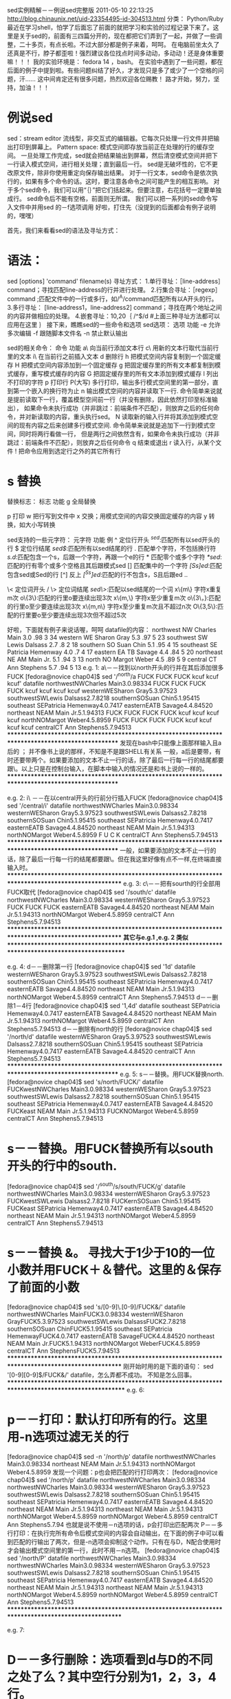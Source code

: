sed实例精解－－例说sed完整版 2011-05-10 22:13:25
http://blog.chinaunix.net/uid-23354495-id-304513.html
分类： Python/Ruby
最近在学习shell，怕学了后面忘了前面的就把学习和实验的过程记录下来了。这里是关于sed的，前面有三四篇分开的，现在都把它们弄到了一起，并做了一些调整，二十多页，有点长啦。不过大部分都是例子来着，呵呵。
在电脑前坐太久了还真是不行，脖子都歪啦！强烈建议各位找点时间多动动，多动动！还是身体重要嘛！！！
我的实验环境是： fedora 14 ，bash。
在实验中遇到了一些问题，都在后面的例子中提到啦。有些问题纠结了好久，才发现只是多了或少了一个空格的问题，汗......
这中间肯定还有很多问题，热烈欢迎各位赐教！
路才开始，努力，坚持，加油！！！

* 例说sed

sed：stream editor
流线型，非交互式的编辑器。它每次只处理一行文件并把输出打印到屏幕上。
Pattern space: 模式空间即存放当前正在处理的行的缓存空间。 一旦处理工作完成，sed就会把结果输出到屏幕，然后清空模式空间并把下一行读入模式空间，进行相关处理；直到最后一行。
sed是无破坏性的，它不更改原文件，除非你使用重定向保存输出结果。
对于一行文本，sed命令是依次执行的，如果有多个命令的话。这时，要注意各命令之间可能产生的相互影响。
对于多个sed命令，我们可以用“｛｝”把它们括起来。但要注意，右花括号一定要单独成行。
sed命令后不能有空格，前面则无所谓。
我们可以把一系列的sed命令写入文件中并用sed 的－f选项调用
好啦，打住先（没提到的后面都会有例子说明的，嘿嘿）

首先，我们来看看sed的语法及寻址方式：
* 语法：
sed [options] 'command' filename(s)
寻址方式：
1.单行寻址：［line-address］command；寻找匹配line-address的行并进行处理。
2.行集合寻址：［regexp］command ;匹配文件中的一行或多行，如/^A/command匹配所有以A开头的行。
3.多行寻址： [line-address1，line-address2] command；寻找在两个地址之间的内容并做相应的处理。
4.嵌套寻址：10,20｛
/^$/d
#上面三种寻址方法都可以应用在这里
｝
接下来，瞧瞧sed的一些命令和选项
sed选项：
选项
功能
-e
允许多次编辑
-f
跟随脚本文件名
-n
禁止默认输出

sed的相关命令：
命令
功能
a\
向当前行添加文本行
c\
用新的文本行取代当前行里的文本
i\
在当前行之前插入文本
d
删除行
h
把模式空间内容复制到一个固定缓存
H
把模式空间内容添加到一个固定缓存
g
把固定缓存里的所有文本都复制到模式缓存，重写模式缓存的内容
G
把固定缓存里的所有文本添加到模式缓存
l
列出不打印的字符
p
打印行
P(大写)
多行打印，输出多行模式空间里的第一部分，直到第一个嵌入的换行符为止
n
输出模式空间的内容并读取下一行.
命令简单来说就是提前读取下一行，覆盖模型空间前一行（并没有删除，因此依然打印至标准输出），
如果命令未执行成功（并非跳过：前端条件不匹配），则放弃之后的任何命令，并对新读取的内容，重头执行sed。
N
读取新的输入行并将其添加到模式空间的现有内容之后来创建多行模式空间.
命令简单来说就是追加下一行到模式空间，同时将两行看做一行，
但是两行之间依然含有\n换行符，如果命令未执行成功（并非跳过：前端条件不匹配），则放弃之后任何命令
q
结束或退出
r
读入行，从某个文件
!
把命令应用到选定行之外的其它所有行

* s 替换

替换标志：
标志
功能
g
全局替换

p
打印
w
把行写到文件中
x
交换；用模式空间的内容交换固定缓存的内容
y
转换，如大小写转换


sed支持的一些元字符：
元字符
功能
例
^
定位行开头
/^sed/:匹配所有以sed开头的行
$
定位行结尾
/sed$/:匹配所有以sed结尾的行
.
匹配单个字符，不包括换行符
/s.d/:匹配包含一个s，后跟一个字符，再跟一个e的行
*
匹配零个或多个字符
/*sed/:匹配的行有零个或多个空格且其后跟模式sed
[]
匹配集中的一个字符
/[Ss]ed/:匹配包含sed或Sed的行
[^]
反上
/[^Ss]ed/:匹配的行不包含s，S且后跟ed
\(..\)
# 保存被匹配的字符
# s/\(love\)/\1 ly/：用lovely取代love。把被标志的部分标为1，以后就能用\1引用。
# 最多允许使用9个标记，第一个从模式的最左端开始。如上面的love就保存在寄存器1里且被记在替换串里。&保存搜索串以便记在替换串里
# s/sed/fuck&/:＆代表搜索串sed。此例中sed将被fucksed替换
\<
定位词开头
/\匹配以sed开头的一个词
\>
定位词结尾
/sed\>/:匹配以sed结尾的一个词
x\{m\}
字符x重复m次
o\{3\}:匹配的行里o要连续出现3次
x\{m,\}
字符x至少重复m次
o\{3\，}:匹配的行里o至少要连续出现3次
x\{m,n\}
字符x至少重复m次且不超过n次
O\{3,5\}:匹配的行里要o至少要连续出现3次但不超过5次

好啦，下面就有例子来说话喔，呵呵
datafile的内容：
northwest NW Charles Main 3.0 .98 3 34
western WE Sharon Gray 5.3 .97 5 23
southwest SW Lewis Dalsass 2.7 .8 2 18
southern SO Suan Chin 5.1 .95 4 15
southeast SE Patricia Hemenway 4.0 .7 4 17
eastern EA TB Savage 4.4 .84 5 20
northeast NE AM Main Jr. 5.1 .94 3 13
north NO Margot Weber 4.5 .89 5 9
central CT Ann Stephens 5.7 .94 5 13
e.g. 1:
a\－－找到以north开头的行并在其后添加很多FUCK
[fedora@novice chap04]$ sed '/^north/a\FUCK FUCK FUCK FUCK \nkcuf kcuf kcuf kcuf' datafile
northwestNWCharles Main3.0.98334
FUCK FUCK FUCK FUCK
kcuf kcuf kcuf kcuf
westernWESharon Gray5.3.97523
southwestSWLewis Dalsass2.7.8218
southernSOSuan Chin5.1.95415
southeast SEPatricia Hemenway4.0.7417
easternEATB Savage4.4.84520
northeast NEAM Main Jr.5.1.94313
FUCK FUCK FUCK FUCK
kcuf kcuf kcuf kcuf
northNOMargot Weber4.5.8959
FUCK FUCK FUCK FUCK
kcuf kcuf kcuf kcuf
centralCT Ann Stephens5.7.94513
***************************************************************************************************
发现在bash中只能像上面那样输入且a后的\可有可无 ； 并不像书上说的那样，不知是不是跟SHELL有关系
一般，a后是要带\的，有时还要带两个。如果要添加的文本不止一行的话，除了最后一行每一行的结尾都要跟\。以上只是在控制台输入，在脚本中输入的情况还是和书上说的一样的。
***************************************************************************************************

e.g. 2:
i\ －－在以central开头的行前分行插入FUCK
[fedora@novice chap04]$ sed '/central/i\F\nU\nC\nK' datafile
northwestNWCharles Main3.0.98334
westernWESharon Gray5.3.97523
southwestSWLewis Dalsass2.7.8218
southernSOSuan Chin5.1.95415
southeast SEPatricia Hemenway4.0.7417
easternEATB Savage4.4.84520
northeast NEAM Main Jr.5.1.94313
northNOMargot Weber4.5.8959
F
U
C
K
centralCT Ann Stephens5.7.94513
***************************************************************************************************
一般，如果要添加的文本不止一行的话，除了最后一行每一行的结尾都要跟\。但在我这里好像有点不一样,在终端直接输入时。
****************************************************************************************************
e.g. 3:
c\－－把有sourth的行全部用FUCK取代
[fedora@novice chap04]$ sed '/south/c\FUCK' datafile
northwestNWCharles Main3.0.98334
westernWESharon Gray5.3.97523
FUCK
FUCK
FUCK
easternEATB Savage4.4.84520
northeast NEAM Main Jr.5.1.94313
northNOMargot Weber4.5.8959
centralCT Ann Stephens5.7.94513
****************************************************************************************************
*其它与e.g.1 ,e.g. 2 类似
****************************************************************************************************


e.g. 4:
d－－删除第一行
[fedora@novice chap04]$ sed '1d' datafile
westernWESharon Gray5.3.97523
southwestSWLewis Dalsass2.7.8218
southernSOSuan Chin5.1.95415
southeast SEPatricia Hemenway4.0.7417
easternEATB Savage4.4.84520
northeast NEAM Main Jr.5.1.94313
northNOMargot Weber4.5.8959
centralCT Ann Stephens5.7.94513
d－－删除1－4行
[fedora@novice chap04]$ sed '1,4d' datafile
southeast SEPatricia Hemenway4.0.7417
easternEATB Savage4.4.84520
northeast NEAM Main Jr.5.1.94313
northNOMargot Weber4.5.8959
centralCT Ann Stephens5.7.94513
d－－删除有north的行
[fedora@novice chap04]$ sed '/north/d' datafile
westernWESharon Gray5.3.97523
southwestSWLewis Dalsass2.7.8218
southernSOSuan Chin5.1.95415
southeast SEPatricia Hemenway4.0.7417
easternEATB Savage4.4.84520
centralCT Ann Stephens5.7.94513
***************************************************************************************************
e.g. 5:
s－－替换。用FUCK替换north.
[fedora@novice chap04]$ sed 's/north/FUCK/' datafile
FUCKwestNWCharles Main3.0.98334
westernWESharon Gray5.3.97523
southwestSWLewis Dalsass2.7.8218
southernSOSuan Chin5.1.95415
southeast SEPatricia Hemenway4.0.7417
easternEATB Savage4.4.84520
FUCKeast NEAM Main Jr.5.1.94313
FUCKNOMargot Weber4.5.8959
centralCT Ann Stephens5.7.94513

* s－－替换。用FUCK替换所有以south开头的行中的south.
[fedora@novice chap04]$ sed '/^south/s/south/FUCK/g' datafile
northwestNWCharles Main3.0.98334
westernWESharon Gray5.3.97523
FUCKwestSWLewis Dalsass2.7.8218
FUCKernSOSuan Chin5.1.95415
FUCKeast SEPatricia Hemenway4.0.7417
easternEATB Savage4.4.84520
northeast NEAM Main Jr.5.1.94313
northNOMargot Weber4.5.8959
centralCT Ann Stephens5.7.94513
* s－－替换 &。 寻找大于1少于10的一位小数并用FUCK＋＆替代。这里的＆保存了前面的小数
[fedora@novice chap04]$ sed 's/[0-9]\.[0-9]/FUCK&/' datafile
northwestNWCharles MainFUCK3.0.98334
westernWESharon GrayFUCK5.3.97523
southwestSWLewis DalsassFUCK2.7.8218
southernSOSuan ChinFUCK5.1.95415
southeast SEPatricia HemenwayFUCK4.0.7417
easternEATB SavageFUCK4.4.84520
northeast NEAM Main Jr.FUCK5.1.94313
northNOMargot WeberFUCK4.5.8959
centralCT Ann StephensFUCK5.7.94513
****************************************************************************************************
刚开始时用的是下面的语句：
sed '[0-9][0-9]$/FUCK&/' datafile，怎么弄都不成功。
不知是怎么回事。
*****************************************************************************************************
e.g. 6:
* p－－打印：默认打印所有的行。这里用-n选项过滤无关的行
[fedora@novice chap04]$ sed -n '/north/p' datafile
northwestNWCharles Main3.0.98334
northeast NEAM Main Jr.5.1.94313
northNOMargot Weber4.5.8959
发现一个问题：p也会把匹配的行打印两次：
[fedora@novice chap04]$ sed '/north/p' datafile
northwestNWCharles Main3.0.98334
northwestNWCharles Main3.0.98334
westernWESharon Gray5.3.97523
southwestSWLewis Dalsass2.7.8218
southernSOSuan Chin5.1.95415
southeast SEPatricia Hemenway4.0.7417
easternEATB Savage4.4.84520
northeast NEAM Main Jr.5.1.94313
northeast NEAM Main Jr.5.1.94313
northNOMargot Weber4.5.8959
northNOMargot Weber4.5.8959
centralCT Ann Stephens5.7.94
也就是说不使用－n选项的话，p会打印出匹配两次
P－－多行打印：在执行完所有命令后模式空间的内容会自动输出，在下面的例子中可以看到匹配的行输出了两次，但是-n选项会抑制这个动作。只有在与D，N配合使用时才会输出模式空间里的第一行，此时不用－n选项。
[fedora@novice chap04]$ sed '/north/P' datafile
northwestNWCharles Main3.0.98334
northwestNWCharles Main3.0.98334
westernWESharon Gray5.3.97523
southwestSWLewis Dalsass2.7.8218
southernSOSuan Chin5.1.95415
southeast SEPatricia Hemenway4.0.7417
easternEATB Savage4.4.84520
northeast NEAM Main Jr.5.1.94313
northeast NEAM Main Jr.5.1.94313
northNOMargot Weber4.5.8959
northNOMargot Weber4.5.8959
centralCT Ann Stephens5.7.94513
****************************************************************************************************

e.g. 7:
* D－－多行删除：选项看到d与D的不同之处了么？其中空行分别为1，2，3，4行。
[fedora@novice chap04]$ cat >test
this is a test line

this is a test line


this is a test line



this is a test line




this ia a test line
[fedora@novice chap04]$ sed -e '/^$/N' -e '/^\n$/d' test
this is a test line

this is a test line
this is a test line

this is a test line
this ia a test line
[fedora@novice chap04]$ sed -e '/^$/N' -e '/^\n$/D' test
this is a test line

this is a test line

this is a test line

this is a test line

this ia a test line
****************************************************************************************************
** '/^$/N'表示空行，附加读入下一行。 '/^\n$/d' 表示模式空间是2个空行，执行模式空间内容删除。
可以看到，与N配合的情况下：
使用d，若有偶数个空行将会全被删除，若有奇数个空行将会保留一行。这是因为d删除的是整个模式空间的内容。
一旦遇到第一个空行就马上读入下一行，然后两行都删除。如果第三行为空且下一行不为空则命令不执行，空行被输出。
使用D，当遇到两个空行时D会删除两个空行中的第一个，然后再读入下一行，如果是空行则删除第一行，如果空行后有文本则模式空间可以正常输出。
***************************************************************************************************
e.g. 8:关于N命令与-e选项在上面已在应用，这里就不举例啦，偷点懒哈，嘿嘿。
*****************************************************************************************************

e.g. 9:
* r－－从文件中读取：从test中读取相关的内容添加到datafile中所有匹配的行的后面。
[fedora@novice chap04]$ sed '/^south/r test' datafile
northwestNWCharles Main3.0.98334
westernWESharon Gray5.3.97523
southwestSWLewis Dalsass2.7.8218
**********************************
FUCK FUCK FUCK FUCK ,FUCK TOO MUCH
**********************************
southernSOSuan Chin5.1.95415
**********************************
FUCK FUCK FUCK FUCK ,FUCK TOO MUCH
**********************************
southeast SEPatricia Hemenway4.0.7417
**********************************
FUCK FUCK FUCK FUCK ,FUCK TOO MUCH
**********************************
easternEATB Savage4.4.84520
northeast NEAM Main Jr.5.1.94313
northNOMargot Weber4.5.8959
centralCT Ann Stephens5.7.94513
***************************************************************************************************
e.g. 10
* w－－写入文件：把datafile中所有匹配的行写入到test文件中
[fedora@novice chap04]$ sed '/^south/w test' datafile|cat test
southwestSWLewis Dalsass2.7.8218
southernSOSuan Chin5.1.95415
southeast SEPatricia Hemenway4.0.7417
***************************************************************************************************

e.g. 11
* n－－next：如果有能匹配western行，则n命令使得sed读取下一行，然后执行相应命令
[fedora@novice chap04]$ sed -e '/western/n' -e 's/SW/FUCK/' datafile|head -n 4
northwestNWCharles Main3.0.98334
westernWESharon Gray5.3.97523
southwestFUCKLewis Dalsass2.7.8218
southernSOSuan Chin5.1.95415
***************************************************************************************************8

e.g. 12
* y－－变换：
[fedora@novice chap04]$ sed '3,5y/s/S/' datafile
northwestNWCharles Main3.0.98334
westernWESharon Gray5.3.97523
SouthweStSWLewiS DalSaSS2.7.8218
SouthernSOSuan Chin5.1.95415
SoutheaSt SEPatricia Hemenway4.0.7417
easternEATB Savage4.4.84520

[fedora@novice chap04]$ sed '1y/3/9/' datafile
northwestNWCharles Main9.0.98994
westernWESharon Gray5.3.97523
# ***************************************************************************************************
替换的类型要一致，数字与字母之间不能相互替换。
且对正则表达式的元字符不起作用。
# *****************************************************************************************************

e.g. 13:
* q－－退出：
打印三行后退出
[fedora@novice chap04]$ sed '3q' datafile
northwestNWCharles Main3.0.98334
westernWESharon Gray5.3.97523
southwestSWLewis Dalsass2.7.8218
用相应的字符做出替换后退出
[fedora@novice chap04]$ sed -e 'y/northwest/ABCDEFGHI/' -e q datafile
ABCDEFGHDNWCEaClGH MaiA3.0.98334
这样也可以的
[fedora@novice chap04]$ sed '{ y/northwest/ABCDEFGHI/; q;}' datafile
ABCDEFGHDNWCEaClGH MaiA3.0.98334
# 多个命令写在一行时可以用－e选项，也可以用花括号把所有命令括起来并用分号隔开且最后一个分号可有可无，在我的实验环境下。
**************************************************************************************************
e.g. 14:
* H/h/G/g－－保存和取得
下面是这几个命令的一些组合，能看出些什么来么？
[fedora@novice chap04]$ sed -e '/northeast/h' -e '$g' datafile
northwestNWCharles Main3.0.98334
westernWESharon Gray5.3.97523
southwestSWLewis Dalsass2.7.8218
southernSOSuan Chin5.1.95415
southeast SEPatricia Hemenway4.0.7417
easternEATB Savage4.4.84520
northeast NEAM Main Jr.5.1.94313
northNOMargot Weber4.5.8959
northeast NEAM Main Jr.5.1.94313
[fedora@novice chap04]$ sed -e '/northeast/h' -e '$G' datafile
northwestNWCharles Main3.0.98334
westernWESharon Gray5.3.97523
southwestSWLewis Dalsass2.7.8218
southernSOSuan Chin5.1.95415
southeast SEPatricia Hemenway4.0.7417
easternEATB Savage4.4.84520
northeast NEAM Main Jr.5.1.94313
northNOMargot Weber4.5.8959
centralCT Ann Stephens5.7.94513
northeast NEAM Main Jr.5.1.94313
[fedora@novice chap04]$ sed -e '/northeast/H' -e '$g' datafile
northwestNWCharles Main3.0.98334
westernWESharon Gray5.3.97523
southwestSWLewis Dalsass2.7.8218
southernSOSuan Chin5.1.95415
southeast SEPatricia Hemenway4.0.7417
easternEATB Savage4.4.84520
northeast NEAM Main Jr.5.1.94313
northNOMargot Weber4.5.8959

northeast NEAM Main Jr.5.1.94313
[fedora@novice chap04]$ sed -e '/northeast/H' -e '$G' datafile
northwestNWCharles Main3.0.98334
westernWESharon Gray5.3.97523
southwestSWLewis Dalsass2.7.8218
southernSOSuan Chin5.1.95415
southeast SEPatricia Hemenway4.0.7417
easternEATB Savage4.4.84520
northeast NEAM Main Jr.5.1.94313
northNOMargot Weber4.5.8959
centralCT Ann Stephens5.7.94513

northeast NEAM Main Jr.5.1.94313

# 因为呢，H/G在相应空间的内容之后放置一个换行符，且后面紧跟模式空间的内容；而g/h的呢都是取代相应空间的内容，所以就有上面的不同结果
# $表示最后一行
***************************************************************************************************

e.g. 15
# x－－交换模式/保持空间内容
首先匹配第一个包含north的行放入保持缓存，然后匹配第一个包含south的行放入模式空间，最后把两者的内容交换。
[fedora@novice chap04]$ sed -e '/north/h' -e '/south/x' datafile
northwestNWCharles Main3.0.98334
westernWESharon Gray5.3.97523
northwestNWCharles Main3.0.98334
southwestSWLewis Dalsass2.7.8218
southernSOSuan Chin5.1.95415
easternEATB Savage4.4.84520
northeast NEAM Main Jr.5.1.94313
northNOMargot Weber4.5.8959
centralCT Ann Stephens5.7.94513

****************************************************************************************************

e.g. 16
* sed脚本：
[fedora@novice chap04]$ vim sedlist
/central/a\
------This is a test--------
/northeast/i\
------This is a test too------
[fedora@novice chap04]$ sed -f sedlist datafile
northwestNWCharles Main3.0.98334
westernWESharon Gray5.3.97523
southwestSWLewis Dalsass2.7.8218
southernSOSuan Chin5.1.95415
southeast SEPatricia Hemenway4.0.7417
easternEATB Savage4.4.84520
------This is a test too------
northeast NEAM Main Jr.5.1.94313
northNOMargot Weber4.5.8959
centralCT Ann Stephens5.7.94513
------This is a test--------
可以在里面添加注释，以＃开头的行被认为是注释
如有多行，则每行都要以\结尾，除了最后一行。如，下面的脚本是可以正常执行的。
[fedora@novice chap04]$ cat sedlist
#This script is a test for sed commands list

/central/a\
------This is a test too--------\
------Hi am here----------------\

#now ,the second test
/northeast/i\
------This is a test ------
***************************************************************************************************


****************************************************************************************************
*******************************************************************************************************
* 高级流控制命令
b 分支 ：无条件转移
t 测试 ：有条件的转移
它们将脚本中的控制转移到包含特殊标签的行；如果没有标签则直接转移到脚本的末尾。只有当替换命令改变当前行时才会被执行。

标签：任意的字符组合且长度不大于7，它本身占据一行且以冒号开头
：mylabel
冒号和标签之间不能有空格，标签后的空格会被当做标签的一部分。
标签和命令之间允许有空格。


* b 分支：[address] b [label]
b --> branch,在脚本中将控制权转到另一行，通过它你可以跳到你想去的地方，是不是有点像c中的goto呀？
它可以将一组命令当做一个过程来执行且这个过程在脚本中可以重复执行，只要条件满足。
e.g 17
b－－分支

看下面的例子：
e.g. 17.1
匹配以north加空格开头的行，若匹配则转到:label后面的命令，在以s开头的行前插入FFFFFFFFFFFFFFUCK ；
  
[fedora@novice chap04]$ cat sedlist
#This script is a test for sed commands
:label
/^s/i\
FFFFFFFFFFFFFFUCK
/^north / b label
[fedora@novice chap04]$ sed -f sedlist datafile
northwestNWCharles Main3.0.98334
westernWESharon Gray5.3.97523
FFFFFFFFFFFFFFUCK
southwestSWLewis Dalsass2.7.8218
FFFFFFFFFFFFFFUCK
southernSOSuan Chin5.1.95415
FFFFFFFFFFFFFFUCK
southeast SEPatricia Hemenway4.0.7417
easternEATB Savage4.4.84520
northeast NEAM Main Jr.5.1.94313
northNOMargot Weber4.5.8959
centralCT Ann Stephens5.7.94513
其实这也是个循环，反复执行两个标签间的命令，直到模式不匹配。但是，如上，不管匹配与否两个标签间的内容至少会被执行一次。
也就是说，正常情况下上面的命令都会被执行一次。看下面的例子：
# 上面这个脚本有点问题，参考自己写的另外一个脚本
#This script is a test for sed commands

/^north / b label
/^north /! b label2

:label
/ber/i\
FFFFFFFFFFFFFFUCK

:label2
# *******************************

e.g 17.2
[fedora@novice chap04]$ cat sedlist
#This script is a test for sed commands
:label
/^n/d
/^A/b label
/^cent/a\
--FUCK!!! \
Just a test! \
Take it easy!!!
[fedora@novice chap04]$ sed -f sedlist datafile
westernWESharon Gray5.3.97523
southwestSWLewis Dalsass2.7.8218
southernSOSuan Chin5.1.95415
southeast SEPatricia Hemenway4.0.7417
easternEATB Savage4.4.84520
centralCT Ann Stephens5.7.94513
--FUCK!!!
Just a test!
Take it easy!!!
看到了吧！虽然模式不匹配，但还是执行了两个标签间的内容，嘿嘿！再看看上面，和do-while语句有什么异同？
e.g. 17.3
如果匹配，什么都不做，否则执行后的命令向以cent开头的行后添加一些内容
[fedora@novice chap04]$ cat sedlist
#This script is a test for sed commands
:label
/^A/b label
/^cent/a\
--FUCK!!! \
Just a test! \
Take it easy!!!
[fedora@novice chap04]$ sed -f sedlist datafile
northwestNWCharles Main3.0.98334
westernWESharon Gray5.3.97523
southwestSWLewis Dalsass2.7.8218
southernSOSuan Chin5.1.95415
southeast SEPatricia Hemenway4.0.7417
easternEATB Savage4.4.84520
northeast NEAM Main Jr.5.1.94313
northNOMargot Weber4.5.8959
centralCT Ann Stephens5.7.94513
--FUCK!!!
Just a test!
Take it easy!!!
e.g. 17.4
* 另一种循环模式
command1
/pattern/b label
command2
label:
command3
首先执行command1，然后看模式是否匹配，若匹配则执行command3，否则执行command2，command3
[fedora@novice chap04]$ cat sedlist
#This script is a test for sed commands
/^n/d
/^A/b label
s/south/SSSSSS/
:label
/^cent/a\
--FUCK!!! \
Just a test! \
Take it easy!!!
[fedora@novice chap04]$ sed -f sedlist datafile
westernWESharon Gray5.3.97523
SSSSSSwestSWLewis Dalsass2.7.8218
SSSSSSernSOSuan Chin5.1.95415
SSSSSSeast SEPatricia Hemenway4.0.7417
easternEATB Savage4.4.84520
centralCT Ann Stephens5.7.94513
--FUCK!!!
Just a test!
Take it easy!!!
模式不匹配，顺序执行各命令，下面来看匹配的情况：
[fedora@novice chap04]$ cat sedlist
#This script is a test for sed commands
/^w/d
#north后有一个空格
/^north /b label
s/south/SSSSSS/
:label
/^cent/a\
--FUCK!!! \
Just a test! \
Take it easy!!!
[fedora@novice chap04]$ sed -f sedlist datafile
northwestNWCharles Main3.0.98334
SSSSSSwestSWLewis Dalsass2.7.8218
SSSSSSernSOSuan Chin5.1.95415
SSSSSSeast SEPatricia Hemenway4.0.7417
easternEATB Savage4.4.84520
northeast NEAM Main Jr.5.1.94313
northNOMargot Weber4.5.8959
centralCT Ann Stephens5.7.94513
--FUCK!!!
Just a test!
Take it easy!!!
# 很显然，这里并没有跳过第二个命令，但是理论上只模式空间匹配的话就会直接转到：label后的命令的呀！这到底是为什么呢？
# 我们来看下一个脚本，只对上个脚本做一点点修改：
[fedora@novice chap04]$ cat sedlist
#This script is a test for sed commands
/^w/d
#north后有一个空格
/^north /b label
s/north /SSSSSS/
:label
/^cent/a\
--FUCK!!! \
Just a test! \
Take it easy!!!
[fedora@novice chap04]$ sed -f sedlist datafile
northwestNWCharles Main3.0.98334
southwestSWLewis Dalsass2.7.8218
southernSOSuan Chin5.1.95415
southeast SEPatricia Hemenway4.0.7417
easternEATB Savage4.4.84520
northeast NEAM Main Jr.5.1.94313
northNOMargot Weber4.5.8959
centralCT Ann Stephens5.7.94513
--FUCK!!!
Just a test!
Take it easy!!!
# 这次结果正常啦，它找到了以north加空格开头的行，并跳过了第二个命令。
再来看两个例子：
在第二个命令后再添加一个命令s/south/NNNNNN看会有怎样的结果：
[fedora@novice chap04]$ cat sedlist
#This script is a test for sed commands
/^w/d
/^north /b label
s/north /SSSSSS/
s/south/NNNNNN/
:label
/^cent/a\
--FUCK!!! \
Just a test! \
Take it easy!!!
[fedora@novice chap04]$ sed -f sedlist datafile
northwestNWCharles Main3.0.98334
NNNNNNwestSWLewis Dalsass2.7.8218
NNNNNNernSOSuan Chin5.1.95415
NNNNNNeast SEPatricia Hemenway4.0.7417
easternEATB Savage4.4.84520
northeast NEAM Main Jr.5.1.94313
northNOMargot Weber4.5.8959
centralCT Ann Stephens5.7.94513
--FUCK!!!
Just a test!
Take it easy!!!
显然，s/north /SSSSSS/ 没有被执行而s/south/NNNNNN/ 被执行啦
又一个例子：
[fedora@novice chap04]$ cat sedlist1
#This script is a test for sed commands
/^w/d
/^north/b label
p
:label
/^cent/a\
--FUCK!!! \
Just a test! \
Take it easy!!!
[fedora@novice chap04]$ sed -f sedlist1 datafile
northwestNWCharles Main3.0.98334
southwestSWLewis Dalsass2.7.8218
southwestSWLewis Dalsass2.7.8218
southernSOSuan Chin5.1.95415
southernSOSuan Chin5.1.95415
southeast SEPatricia Hemenway4.0.7417
southeast SEPatricia Hemenway4.0.7417
easternEATB Savage4.4.84520
easternEATB Savage4.4.84520
northeast NEAM Main Jr.5.1.94313
northNOMargot Weber4.5.8959
centralCT Ann Stephens5.7.94513
centralCT Ann Stephens5.7.94513
--FUCK!!!
Just a test!
Take it easy!!!
可以看到p应用到了除以north开头的所有行！再来一个例子：
[fedora@novice chap04]$ cat sedlist1
#This script is a test for sed commands
/^w/d
/^north/b label
p
l
:label
/^cent/a\
--FUCK!!! \
Just a test! \
Take it easy!!!
[fedora@novice chap04]$ sed -f sedlist1 datafile
northwestNWCharles Main3.0.98334
southwestSWLewis Dalsass2.7.8218
southwest\tSW\tLewis Dalsass\t\t2.7\t.8\t2\t18\r$
southwestSWLewis Dalsass2.7.8218
southernSOSuan Chin5.1.95415
southern\tSO\tSuan Chin\t\t5.1\t.95\t4\t15\r$
southernSOSuan Chin5.1.95415
southeast SEPatricia Hemenway4.0.7417
southeast \tSE\tPatricia Hemenway\t4.0\t.7\t4\t17\r$
southeast SEPatricia Hemenway4.0.7417
easternEATB Savage4.4.84520
eastern\t\tEA\tTB Savage\t\t4.4\t.84\t5\t20\r$
easternEATB Savage4.4.84520
northeast NEAM Main Jr.5.1.94313
northNOMargot Weber4.5.8959
centralCT Ann Stephens5.7.94513
central\t\tCT \tAnn Stephens\t\t5.7\t.94\t5\t13\r$
centralCT Ann Stephens5.7.94513
--FUCK!!!
Just a test!
Take it easy!!!
看到了么？P,l都只应用到了除以north开头的所有行上！！！
从上面的一堆例子中，可以得到：在
command1
/pattern/b label
command2
label:
command3
模式中 只有 针对 匹配pattern的行 的操作才会被跳过！
e.g. 17.5
如何指定执行上例中的command2或command3中的一个
commmand1
/pattern/b label
command2
b
:label
command3
# 首先执行command1，然后执行/pattern/b label，如果模式匹配则直接跳到command3并执行相关命令，
# 否则跳到command2在执行完相关命令后遇到分支b，分支b将控制转到脚本的结尾，绕过了command3.
下面看一个简单的例子：
[fedora@novice chap04]$ cat sedlist1
#This script is a test for sed commands
/^e/d
/^DDD/b label
s/west/SSSSSS/
b
:label
/^cent/a\
--FUCK!!! \
Just a test! \
Take it easy!!!
[fedora@novice chap04]$ sed -f sedlist1 datafile
northSSSSSSNWCharles Main3.0.98334
SSSSSSernWESharon Gray5.3.97523
southSSSSSSSWLewis Dalsass2.7.8218
southernSOSuan Chin5.1.95415
southeast SEPatricia Hemenway4.0.7417
northeast NEAM Main Jr.5.1.94313
northNOMargot Weber4.5.8959
centralCT Ann Stephens5.7.94513
是吧，果然当模式不匹配时只执行command2而:label后的命令没有被执行，哈哈
e.g. 18
* t: [address] t [label]
# t－－>test，如果在当前匹配的行上成功地进行了替换，那么t命令就转到标签处或脚本末尾（未给定标签默认指向脚本末尾）。
# t要单独成行

下面来一个简单的例子：
[fedora@novice chap04]$ cat sedlist
/^s/d
/^west/s/west/QQQ/
t label1
/^n/y/nort/FUCK/
t label
:label
/^F/y/FUCK/nort/
:label1
/^QQQ/s/QQQ/west/
[fedora@novice chap04]$ sed -f sedlist datafile
northwestNWrharles Main3.0.98334
westernWESharon Gray5.3.97523
easternEATB Savage4.4.84520
northeast NEAM Main Jr.5.1.94313
northNOMargot Weber4.5.8959
centralCT Ann Stephens5.7.94513

[fedora@novice chap04]$ cat sedlist
/^s/d
/^west/y/Q/a/
t label1
/^n/y/nort/FUCK/
t label
:label
/^F/y/FUCK/nort/
:label1
/^n/y/FUCK/nort/
[fedora@novice chap04]$ sed -f sedlist datafile
northwestNWrharles Main3.0.98334
westernWESharon Gray5.3.97523
easternEATB Savage4.4.84520
northeast NEAM Main Jr.5.1.94313
northNOMargot Weber4.5.8959
centralCT Ann Stephens5.7.94513
看出两者的区别了么？我相会的，嘿嘿
